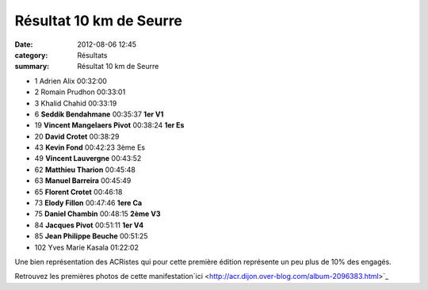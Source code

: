 Résultat 10 km de Seurre
========================

:date: 2012-08-06 12:45
:category: Résultats
:summary: Résultat 10 km de Seurre

- 1 	Adrien Alix 	00:32:00 	 
- 2 	Romain Prudhon 	00:33:01 	 
- 3 	Khalid Chahid 	00:33:19 	 
  	  	  	 
- 6 	**Seddik Bendahmane** 	00:35:37 	**1er V1**
- 19 	**Vincent Mangelaers Pivot** 	00:38:24 	**1er Es**
- 20 	**David Crotet** 	00:38:29 	 
- 43 	**Kevin Fond** 	00:42:23 	3ème Es
- 49 	**Vincent Lauvergne** 	00:43:52 	 
- 62 	**Matthieu Tharion** 	00:45:48 	 
- 63 	**Manuel Barreira** 	00:45:49 	 
- 65 	**Florent Crotet** 	00:46:18 	 
- 73 	**Elody Fillon** 	00:47:46 	**1ere Ca**
- 75 	**Daniel Chambin** 	00:48:15 	**2ème V3**
- 84 	**Jacques Pivot** 	00:51:11 	**1er V4**
- 85 	**Jean Philippe Beuche** 	00:51:25 	 
  	  	  	 
- 102 	Yves Marie Kasala 	01:22:02 


Une bien représentation des ACRistes qui pour cette première édition représente un peu plus de 10% des engagés.


Retrouvez les premières photos de cette manifestation`ici <http://acr.dijon.over-blog.com/album-2096383.html>`_
